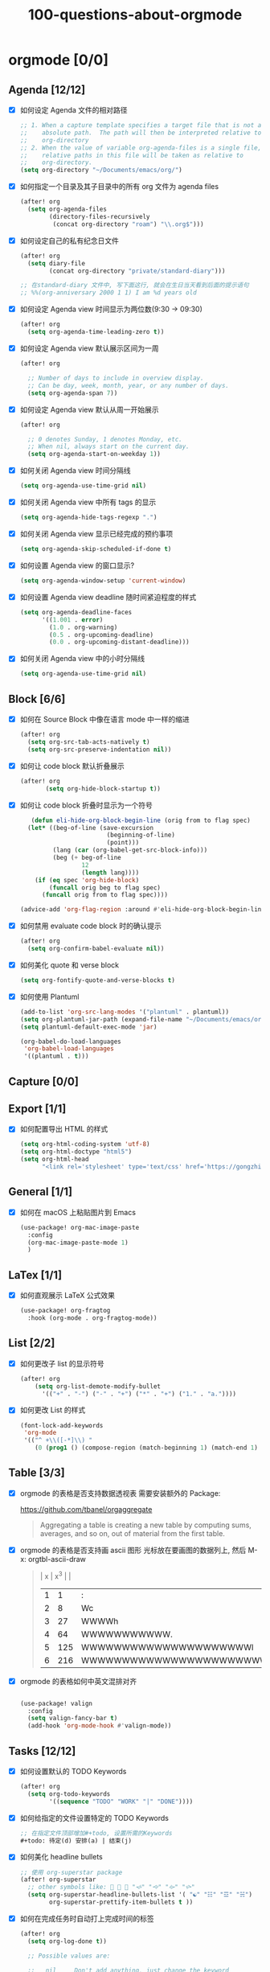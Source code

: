 #+title: 100-questions-about-orgmode
#+options: toc:nil date:nil num:nil
* orgmode [0/0]
  :PROPERTIES:
  :COOKIE_DATA: checkbox recursive
  :END:
** Agenda [12/12]
 - [X] 如何设定 Agenda 文件的相对路径
    #+begin_src emacs-lisp :tangle yes
    ;; 1. When a capture template specifies a target file that is not an
    ;;    absolute path.  The path will then be interpreted relative to
    ;;    org-directory
    ;; 2. When the value of variable org-agenda-files is a single file, any
    ;;    relative paths in this file will be taken as relative to
    ;;    org-directory.
    (setq org-directory "~/Documents/emacs/org/")
    #+end_src
 - [X] 如何指定一个目录及其子目录中的所有 org 文件为 agenda files
   #+begin_src emacs-lisp :tangle yes
   (after! org
     (setq org-agenda-files
           (directory-files-recursively
            (concat org-directory "roam") "\\.org$")))
   #+end_src
 - [X] 如何设定自己的私有纪念日文件
   #+begin_src emacs-lisp :tangle yes
   (after! org
     (setq diary-file
           (concat org-directory "private/standard-diary")))

   ;; 在standard-diary 文件中, 写下面这行, 就会在生日当天看到后面的提示语句
   ;; %%(org-anniversary 2000 1 1) I am %d years old
   #+end_src
 - [X] 如何设定 Agenda view 时间显示为两位数(9:30 ->  09:30)
   #+begin_src emacs-lisp :tangle yes
   (after! org
     (setq org-agenda-time-leading-zero t))
   #+end_src
 - [X] 如何设定 Agenda view 默认展示区间为一周
   #+begin_src emacs-lisp :tangle yes
   (after! org

     ;; Number of days to include in overview display.
     ;; Can be day, week, month, year, or any number of days.
     (setq org-agenda-span 7))
   #+end_src
 - [X] 如何设定 Agenda view 默认从周一开始展示
   #+begin_src emacs-lisp :tangle yes
   (after! org

     ;; 0 denotes Sunday, 1 denotes Monday, etc.
     ;; When nil, always start on the current day.
     (setq org-agenda-start-on-weekday 1))
   #+end_src
 - [X] 如何关闭 Agenda view 时间分隔线
   #+begin_src emacs-lisp :tangle yes
   (setq org-agenda-use-time-grid nil)
   #+end_src
 - [X] 如何关闭 Agenda view 中所有 tags 的显示
   #+begin_src emacs-lisp :tangle yes
   (setq org-agenda-hide-tags-regexp ".")
   #+end_src
 - [X] 如何关闭 Agenda view 显示已经完成的预约事项
   #+begin_src emacs-lisp :tangle yes
   (setq org-agenda-skip-scheduled-if-done t)
   #+end_src
 - [X] 如何设置 Agenda view 的窗口显示?
   #+begin_src emacs-lisp :tangle yes
   (setq org-agenda-window-setup 'current-window)
   #+end_src
 - [X] 如何设置 Agenda view deadline 随时间紧迫程度的样式
   #+begin_src emacs-lisp
  (setq org-agenda-deadline-faces
        '((1.001 . error)
          (1.0 . org-warning)
          (0.5 . org-upcoming-deadline)
          (0.0 . org-upcoming-distant-deadline)))
   #+end_src
 - [X] 如何关闭 Agenda view 中的小时分隔线
   #+begin_src emacs-lisp
   (setq org-agenda-use-time-grid nil)
   #+end_src

** Block [6/6]

 - [X] 如何在 Source Block 中像在语言 mode 中一样的缩进
   #+begin_src emacs-lisp :tangle yes
   (after! org
     (setq org-src-tab-acts-natively t)
     (setq org-src-preserve-indentation nil))
   #+end_src
 - [X] 如何让 code block 默认折叠展示
   #+begin_src emacs-lisp
   (after! org
          (setq org-hide-block-startup t))
   #+end_src
 - [X] 如何让 code block 折叠时显示为一个符号
   #+begin_src emacs-lisp
   (defun eli-hide-org-block-begin-line (orig from to flag spec)
  (let* ((beg-of-line (save-excursion
                        (beginning-of-line)
                        (point)))
         (lang (car (org-babel-get-src-block-info)))
         (beg (+ beg-of-line
                 12
                 (length lang))))
    (if (eq spec 'org-hide-block)
        (funcall orig beg to flag spec)
      (funcall orig from to flag spec))))

(advice-add 'org-flag-region :around #'eli-hide-org-block-begin-line)

   #+end_src
 - [X] 如何禁用 evaluate code block 时的确认提示
   #+begin_src emacs-lisp
   (after! org
     (setq org-confirm-babel-evaluate nil))
   #+end_src
 - [X] 如何美化 quote 和 verse block
   #+begin_src emacs-lisp
   (setq org-fontify-quote-and-verse-blocks t)
   #+end_src
 - [X] 如何使用 Plantuml
   #+begin_src emacs-lisp
  (add-to-list 'org-src-lang-modes '("plantuml" . plantuml))
  (setq org-plantuml-jar-path (expand-file-name "~/Documents/emacs/org/private/plantuml.jar"))
  (setq plantuml-default-exec-mode 'jar)

  (org-babel-do-load-languages
   'org-babel-load-languages
   '((plantuml . t)))
   #+end_src

** Capture [0/0]
** Export [1/1]
- [X] 如何配置导出 HTML 的样式
  #+begin_src emacs-lisp
  (setq org-html-coding-system 'utf-8)
  (setq org-html-doctype "html5")
  (setq org-html-head
        "<link rel='stylesheet' type='text/css' href='https://gongzhitaao.org/orgcss/org.css'/> ")
  #+end_src
** General [1/1]
  :PROPERTIES:
  :COOKIE_DATA: checkbox recursive
  :END:

 - [X] 如何在 macOS 上粘贴图片到 Emacs
   #+begin_src emacs-lisp
   (use-package! org-mac-image-paste
     :config
     (org-mac-image-paste-mode 1)
     )

   #+end_src
** LaTex [1/1]
- [X] 如何直观展示 LaTeX 公式效果
  #+begin_src emacs-lisp
(use-package! org-fragtog
  :hook (org-mode . org-fragtog-mode))

  #+end_src
** List [2/2]
- [X] 如何更改子 list 的显示符号
  #+begin_src emacs-lisp :tangle yes
  (after! org
      (setq org-list-demote-modify-bullet
        '(("+" . "-") ("-" . "+") ("*" . "+") ("1." . "a."))))
  #+end_src
- [X] 如何更改 List 的样式
  #+begin_src emacs-lisp
(font-lock-add-keywords
 'org-mode
 '(("^ +\\([-*]\\) "
    (0 (prog1 () (compose-region (match-beginning 1) (match-end 1) "▻"))))))
  #+end_src
** Table [3/3]
- [X]  orgmode 的表格是否支持数据透视表
       需要安装额外的 Package:

       https://github.com/tbanel/orgaggregate

   #+begin_quote

       Aggregating a table is creating a new table by computing sums,
       averages, and so on, out of material from the first table.

   #+end_quote

- [X] orgmode 的表格是否支持画 ascii 图形
   光标放在要画图的数据列上, 然后 M-x: orgtbl-ascii-draw
  #+begin_quote
    | x | x^3 |                                        |
    | 1 |   1 | :                                      |
    | 2 |   8 | Wc                                     |
    | 3 |  27 | WWWWh                                  |
    | 4 |  64 | WWWWWWWWWWW.                           |
    | 5 | 125 | WWWWWWWWWWWWWWWWWWWWWl                 |
    | 6 | 216 | WWWWWWWWWWWWWWWWWWWWWWWWWWWWWWWWWWWWWc |
    #+tblfm: $2=$1*$1*$1::$3='(orgtbl-ascii-draw $2 0 289 50)
  #+end_quote

- [X]  orgmode 的表格如何中英文混排对齐
  #+begin_src emacs-lisp

  (use-package! valign
    :config
    (setq valign-fancy-bar t)
    (add-hook 'org-mode-hook #'valign-mode))
  #+end_src

** Tasks [12/12]
 - [X] 如何设置默认的 TODO Keywords
  #+begin_src emacs-lisp
  (after! org
    (setq org-todo-keywords
          '((sequence "TODO" "WORK" "|" "DONE"))))
  #+end_src

 - [X] 如何给指定的文件设置特定的 TODO Keywords
  #+begin_src emacs-lisp :tangle yes
  ;; 在指定文件顶部增加#+todo, 设置所需的Keywords
  #+todo: 待定(d) 安排(a) | 结束(j)
  #+end_src

 - [X] 如何美化 headline bullets
   #+begin_src emacs-lisp
   ;; 使用 org-superstar package
   (after! org-superstar
     ;; other symbols like: 🦄 🧙 🐻 "🙘" "🙙" "🙚" "🙛"
     (setq org-superstar-headline-bullets-list '( "☯" "☷" "☲" "☵")
           org-superstar-prettify-item-bullets t ))
   #+end_src

 - [X] 如何在完成任务时自动打上完成时间的标签
   #+begin_src emacs-lisp :tangle yes
   (after! org
     (setq org-log-done t))

     ;; Possible values are:

     ;;   nil     Don't add anything, just change the keyword
     ;;   time    (or t) Add a time stamp to the task
     ;;   note    Prompt for a note and add it with template org-log-note-headings

   #+end_src

 - [X] 如何设置记录 log 信息到 drawer 中?
  #+begin_src emacs-lisp :tangle yes
  (after! org
    (setq org-log-into-drawer t))
  #+end_src

 - [X] 如何让任务的 Property 可以被子任务继承
   #+begin_src emacs-lisp :tangle yes
     ;; 比如你想设置 :header-args: :mkdirp yes 之类的属性, 就会希望子任务可
     ;; 以继承
   (after! org
     (setq org-use-property-inheritance t))
   #+end_src

 - [X] 如何让 =C-a= 在任务标题上面更好用
   #+begin_src emacs-lisp :tangle yes
     ;; When t, C-a will bring back the cursor to the beginning of the
     ;; headline text, i.e. after the stars and after a possible TODO
     ;; keyword.
   (after! org
     (setq org-special-ctrl-a/e t))
   #+end_src

 - [X] 如何让 =C-k= 在任务标题上面更好用
   #+begin_src emacs-lisp :tangle yes
     ;; When t, the following will happen while the cursor is in the
     ;; headline:

     ;; - When at the beginning of a headline, kill the entire subtree.
     ;; - When in the middle of the headline text, kill the text up to the
     ;; - tags.
     ;; - When after the headline text and before the tags, kill all
     ;; - the tags.
   (after! org
     (setq org-special-ctrl-k t))
   #+end_src

 - [X] 如何隐藏任务前面的多个* 符号
  #+begin_src emacs-lisp :tangle yes

   ;; Non-nil means hide the first N-1 stars in a headline.
  (after! org
    (setq org-hide-leading-stars t))
  #+end_src

 - [X] 如何替换任务折叠状态时尾部的符号
   #+begin_src emacs-lisp :tangle yes
   ;; 替换为你喜欢的符号即可
   (after! org
     (setq org-ellipsis " ▾ "))
   #+end_src

 - [X] 如何插入 heading 的时候, 考虑到当前 subtree 的内容, 在其后插入
   #+begin_src emacs-lisp :tangle yes
   (after! org
     (setq org-insert-heading-respect-content nil))
   #+end_src

 - [X] 如何在完成任务时, 增加删除划掉样式
   #+begin_src emacs-lisp
  ;; 完成任务时, 将其划线勾掉
  (set-face-attribute 'org-headline-done nil :strike-through t)

   #+end_src
** Tag [1/1]
   - [X] 如何设定默认的 Tags
  #+begin_src emacs-lisp :tangle yes
  (after! org
    (setq org-tag-alist '(("@工作" . ?w) ("@生活" . ?l) ("@学习" . ?s))))
  #+end_src
** UI [6/6]
- [X] 如何自定义各标标题的大小和字体粗细
    #+begin_src emacs-lisp
    (after! org
    (custom-set-faces!
        '(outline-1 :weight extra-bold :height 1.25)
        '(outline-2 :weight bold :height 1.15)
        '(outline-3 :weight bold :height 1.12)
        '(outline-4 :weight semi-bold :height 1.09)
        '(outline-5 :weight semi-bold :height 1.06)
        '(outline-6 :weight semi-bold :height 1.03)
        '(outline-8 :weight semi-bold)
        '(outline-9 :weight semi-bold))

    (custom-set-faces!
        '(org-document-title :height 1.2)))

    #+end_src
- [X] 如何在中英文字符中间自动插入空格
    #+begin_src emacs-lisp :tangle yes
    (use-package! pangu-spacing
    :config
    (global-pangu-spacing-mode 1)
    ;; 在中英文符号之间, 真正地插入空格
    (setq pangu-spacing-real-insert-separtor t))
    #+end_src

- [X] 如何美化 bold/code/italitic 等样式
    #+begin_src emacs-lisp
    (use-package! org-appear
        :hook (org-mode . org-appear-mode)
        :config
        (setq org-appear-autoemphasis t
            org-appear-autosubmarkers t
            org-appear-autolinks nil))

    #+end_src
- [X] 如何更改行间距
    #+begin_src emacs-lisp :tangle yes
    (after! org
        (setq line-spacing 0.25))
    #+end_src

- [X] 如何更改加粗样式
    #+begin_src emacs-lisp :tangle yes
    (defface org-bold
        '((t :foreground "#d2268b"
        :background "#fefefe"
        :weight bold
        :underline t
        :overline t))
        "Face for org-mode bold."
        :group 'org-faces )

    (setq org-emphasis-alist
            '(("*" org-bold)
            ("/" italic)
            ("_" underline)
            ("=" ;; (:background "maroon" :foreground "white")
            org-verbatim verbatim)
            ("~" ;; (:background "deep sky blue" :foreground "MidnightBlue")
            org-code verbatim)
            ("+" (:strike-through t))))

    (set-face-background 'org-bold "#fefefe")
    (set-face-background 'org-verbatim "#fefefe")
    #+end_src

- [X] 如何解决中文强调样式前后的空格问题
  #+begin_src emacs-lisp
  ;; https://emacs-china.org/t/org-mode/22313?u=vagrantjoker
  ;; 解决中文标记前后空格的问题
  (require 'ox)
  (font-lock-add-keywords 'org-mode
                          '(("\\cc\\( \\)[/+*_=~][^a-zA-Z0-9]*?[/+*_=~]\\( \\)?\\cc?"
                             (1 (prog1 () (compose-region (match-beginning 1) (match-end 1) ""))))
                            ("\\cc?\\( \\)?[/+*_=~][^a-zA-Z0-9]*?[/+*_=~]\\( \\)\\cc"
                             (2 (prog1 () (compose-region (match-beginning 2) (match-end 2) "")))))
                          'append)

  (with-eval-after-load 'org
    (defun eli-strip-ws-maybe (text _backend _info)
      (let* ((text (replace-regexp-in-string
                    "\\(\\cc\\) *\n *\\(\\cc\\)"
                    "\\1\\2" text));; remove whitespace from line break
             ;; remove whitespace from `org-emphasis-alist'
             (text (replace-regexp-in-string "\\(\\cc\\) \\(.*?\\) \\(\\cc\\)"
                                             "\\1\\2\\3" text))
             ;; restore whitespace between English words and Chinese words
             (text (replace-regexp-in-string "\\(\\cc\\)\\(\\(?:<[^>]+>\\)?[a-z0-9A-Z-]+\\(?:<[^>]+>\\)?\\)\\(\\cc\\)"
                                             "\\1 \\2 \\3" text)))
        text))
    (add-to-list 'org-export-filter-paragraph-functions #'eli-strip-ws-maybe))

  #+end_src
